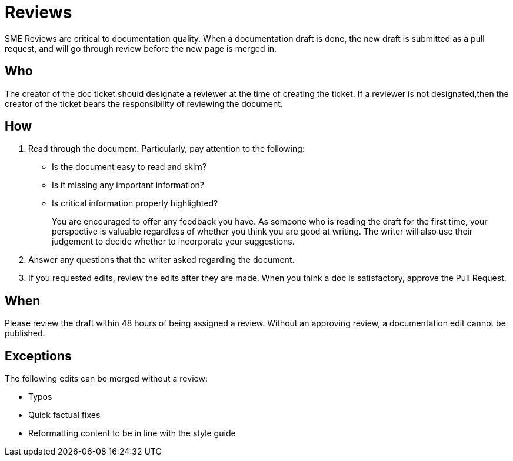 = Reviews

SME Reviews are critical to documentation quality. When a documentation draft is done, the new draft is submitted as a pull request, and will go through review before the new page is merged in.

== Who
The creator of the doc ticket should designate a reviewer at the time of creating the ticket.
If a reviewer is not designated,then the creator of the ticket bears the responsibility of reviewing the document.

== How
1. Read through the document. Particularly, pay attention to the following:
    * Is the document easy to read and skim?
    * Is it missing any important information?
    * Is critical information properly highlighted?
+
You are encouraged to offer any feedback you have.
As someone who is reading the draft for the first time, your perspective is valuable regardless of whether you think you are good at writing.
The writer will also use their judgement to decide whether to incorporate your suggestions.

2. Answer any questions that the writer asked regarding the document.

3. If you requested edits, review the edits after they are made.
When you think a doc is satisfactory, approve the Pull Request.

== When
Please review the draft within 48 hours of being assigned a review.
Without an approving review, a documentation edit cannot be published.

== Exceptions
The following edits can be merged without a review:

* Typos
* Quick factual fixes
* Reformatting content to be in line with the style guide